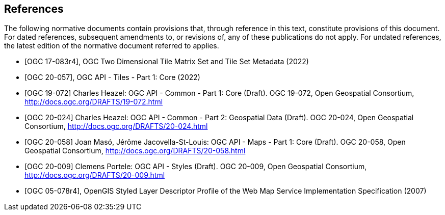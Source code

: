 [bibliography]
== References

The following normative documents contain provisions that, through reference in this text, constitute provisions of this document. For dated references, subsequent amendments to, or revisions of, any of these publications do not apply. For undated references, the latest edition of the normative document referred to applies.

* [[[ogc17-083r4,OGC 17-083r4]]], OGC Two Dimensional Tile Matrix Set and Tile Set Metadata (2022)
* [[[ogc20-057,OGC 20-057]]], OGC API - Tiles - Part 1: Core (2022)
* [[[OGC19-072,OGC 19-072]]] Charles Heazel: OGC API - Common - Part 1: Core (Draft). OGC 19-072, Open Geospatial Consortium, http://docs.ogc.org/DRAFTS/19-072.html[http://docs.ogc.org/DRAFTS/19-072.html]
* [[[OGC20-024,OGC 20-024]]] Charles Heazel: OGC API - Common - Part 2: Geospatial Data (Draft). OGC 20-024, Open Geospatial Consortium, http://docs.ogc.org/DRAFTS/20-024.html[http://docs.ogc.org/DRAFTS/20-024.html]
* [[[OGC20-058,OGC 20-058]]] Joan Masó, Jérôme Jacovella-St-Louis: OGC API - Maps - Part 1: Core (Draft). OGC 20-058, Open Geospatial Consortium, http://docs.ogc.org/DRAFTS/20-058.html[http://docs.ogc.org/DRAFTS/20-058.html]
* [[[OGC20-009,OGC 20-009]]] Clemens Portele: OGC API - Styles (Draft). OGC 20-009, Open Geospatial Consortium, http://docs.ogc.org/DRAFTS/20-009.html[http://docs.ogc.org/DRAFTS/20-009.html]
* [[[ogc05-078r4,OGC 05-078r4]]], OpenGIS Styled Layer Descriptor Profile of the Web Map Service Implementation Specification (2007)
